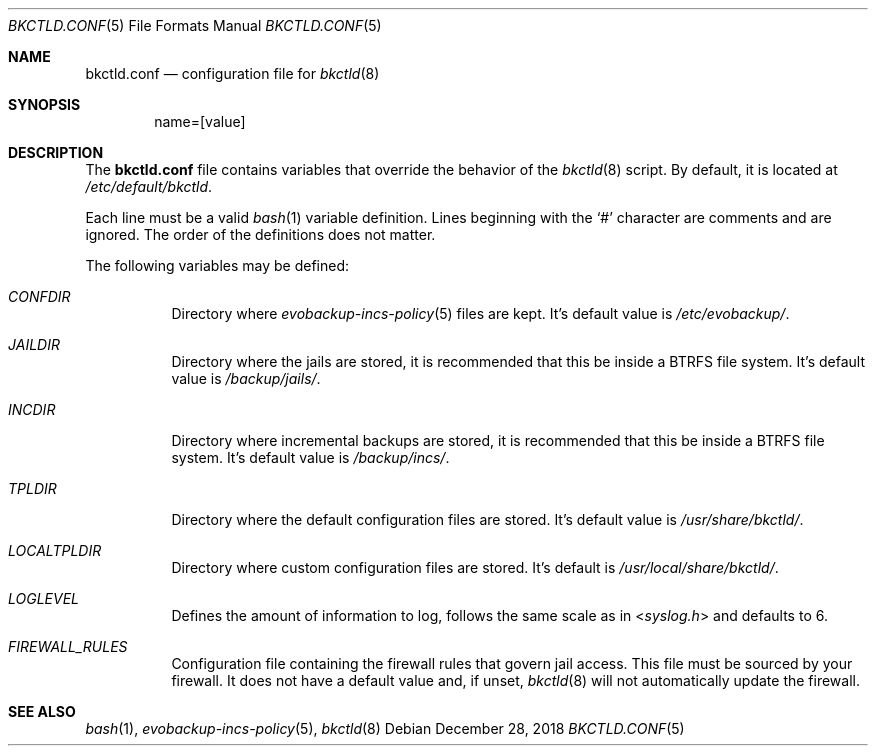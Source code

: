 .Dd December 28, 2018
.Dt BKCTLD.CONF 5
.Os
.Sh NAME
.Nm bkctld.conf
.Nd configuration file for
.Xr bkctld 8
.Sh SYNOPSIS
.D1 name=[value]
.Sh DESCRIPTION
The
.Nm
file contains variables that override the behavior of the
.Xr bkctld 8
script.
By default, it is located at
.Pa /etc/default/bkctld .
.Pp
Each line must be a valid
.Xr bash 1
variable definition.
Lines beginning with the
.Sq #
character are comments and are ignored.
The order of the definitions does not matter.
.Pp
The following variables may be defined:
.Bl -tag -width Ds
.It Va CONFDIR
Directory where
.Xr evobackup-incs-policy 5
files are kept.
It's default value is
.Pa /etc/evobackup/ .
.It Va JAILDIR
Directory where the jails are stored,
it is recommended that this be inside a BTRFS file system.
It's default value is
.Pa /backup/jails/ .
.It Va INCDIR
Directory where incremental backups are stored,
it is recommended that this be inside a BTRFS file system.
It's default value is
.Pa /backup/incs/ .
.It Va TPLDIR
Directory where the default configuration files are stored.
It's default value is
.Pa /usr/share/bkctld/ .
.It Va LOCALTPLDIR
Directory where custom configuration files are stored.
It's default is
.Pa /usr/local/share/bkctld/ .
.It Va LOGLEVEL
Defines the amount of information to log, follows the same scale as in
.In syslog.h
and defaults to 6.
.It Va FIREWALL_RULES
Configuration file containing the firewall rules that govern jail access.
This file must be sourced by your firewall.
It does not have a default value and, if unset,
.Xr bkctld 8
will not automatically update the firewall.
.El
.Sh SEE ALSO
.Xr bash 1 ,
.Xr evobackup-incs-policy 5 ,
.Xr bkctld 8

